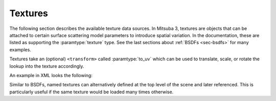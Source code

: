 .. _sec-textures:

Textures
========

The following section describes the available texture data sources. In Mitsuba 3,
textures are objects that can be attached to certain surface scattering model
parameters to introduce spatial variation. In the documentation, these are listed
as supporting the :paramtype:`texture` type. See the last sections about
:ref:`BSDFs <sec-bsdfs>` for many examples.

Textures take an (optional) ``<transform>`` called :paramtype:`to_uv` which can
be used to translate, scale, or rotate the lookup into the texture accordingly.

An example in XML looks the following:

.. tabs::
    .. code-tab:: xml

        <scene version=3.0.0>
            <!-- Create a BSDF that supports textured parameters -->
            <bsdf type=".. BSDF type .." id="my_textured_material">
                <texture type=".. texture type .." name=".. parameter name ..">
                    <!-- .. Texture parameters go here .. -->

                    <transform name="to_uv">
                        <!-- Scale texture by factor of 2 -->
                        <scale x="2" y="2"/>
                        <!-- Offset texture by [0.5, 1.0] -->
                        <translate x="0.5" y="1.0"/>
                    </transform>
                </texture>

                <!-- .. Non-spatially varying BSDF parameters ..-->
            </bsdf>
        </scene>

    .. code-tab:: python

        'type': 'scene',

        # .. scene contents ..

        # Create a BSDF that supports textured parameters
        'my_textured_material': {
            'type': '<bsdf_type>',
            '<parameter_name>' : {
                'type': '<texture_type>':
                # .. texture parameters ..
                'to_uv': mi.ScalarTransform2f.scale([2, 2]) * mi.ScalarTransform2f.translate([0.5, 1.0])
            }

            # .. non-spatially varying BSDF parameters ..
        }

Similar to BSDFs, named textures can alternatively defined at the top level of the scene
and later referenced. This is particularly useful if the same texture would be loaded
many times otherwise.

.. tabs::
    .. code-tab:: xml

        <scene version=3.0.0>
            <!-- Create a named texture at the top level -->
            <texture type=".. texture type .." id="my_named_texture">
                <!-- .. Texture parameters go here .. -->
            </texture>

            <!-- Create a BSDF that supports textured parameters -->
            <bsdf type=".. BSDF type ..">
                <!-- Example of referencing a named texture -->
                <ref id="my_named_texture" name=".. parameter name .."/>

                <!-- .. Non-spatially varying BSDF parameters ..-->
            </bsdf>
        </scene>

    .. code-tab:: python

        'type': 'scene',

        # .. scene contents ..

        'texture_id': {
            'type': '<texture_type>':
            # .. texture parameters ..
        },

        # Create a BSDF that supports textured parameters
        'my_textured_material': {
            'type': '<bsdf_type>',
            '<parameter_name>' : {
                'type' : 'ref',
                'id' : 'texture_id'
            }

            # .. non-spatially varying BSDF parameters ..
        }



